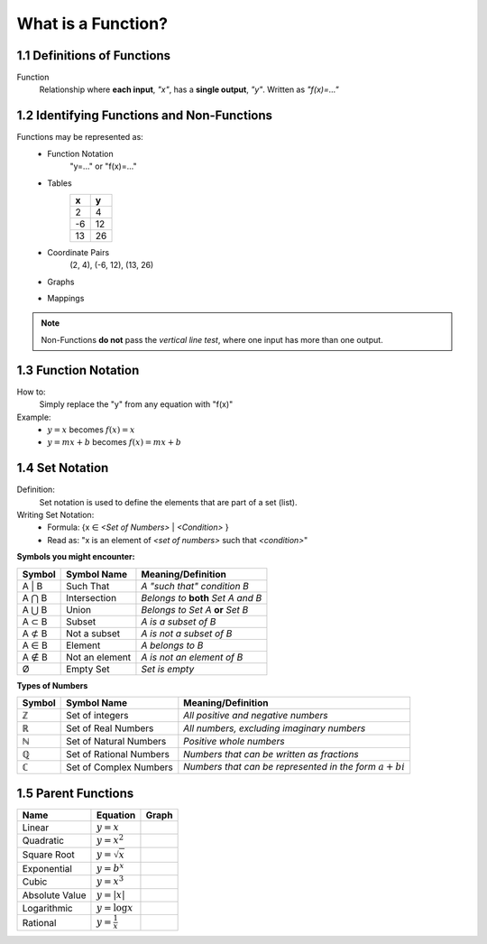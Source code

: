 .. sectnum::
  :prefix: 1.
  :start: 1
  :depth: 2

What is a Function?
###################


Definitions of Functions
========================


Function
  Relationship where **each input**, *\"x\"*, has a **single output**, *\"y\"*.
  Written as *\"f(x)=...\"*


Identifying Functions and Non-Functions
=======================================


Functions may be represented as:
  * Function Notation
      \"y=...\" or \"f(x)=...\"
  * Tables
      +---+---+
      | x | y |
      +===+===+
      | 2 | 4 |
      +---+---+
      |-6 | 12|
      +---+---+
      |13 | 26|
      +---+---+
  * Coordinate Pairs
      (2, 4), (-6, 12), (13, 26)
  * Graphs
      .. image:: ..\\_static\\graph1.png
          :height: 100px
          :width: 100px
  * Mappings
      .. image:: ..\\_static\\set_example.jpg
          :height: 125px
          :width: 160px

.. note::
    Non-Functions **do not** pass the *vertical line test*, where one input has
    more than one output.


Function Notation
=================


How to:
  Simply replace the \"y\" from any equation with \"f(x)\"

Example:
  * :math:`y = x` becomes :math:`f(x) = x`
  * :math:`y = mx + b` becomes :math:`f(x) = mx + b`


Set Notation
============


Definition:
  Set notation is used to define the elements that are part of a set (list).

Writing Set Notation:
  * Formula: {x ∈ *<Set of Numbers>* \| *<Condition>* }
  * Read as: \"x is an element of *<set of numbers>* such that *<condition>*"

**Symbols you might encounter:**

+--------+----------------+-------------------------------------+
| Symbol | Symbol Name    |  Meaning/Definition                 |
+========+================+=====================================+
| A \| B | Such That      | *A \"such that\" condition B*       |
+--------+----------------+-------------------------------------+
| A ⋂ B  | Intersection   | *Belongs to* **both** *Set A and B* |
+--------+----------------+-------------------------------------+
| A ⋃ B  | Union          | *Belongs to Set A* **or** *Set B*   |
+--------+----------------+-------------------------------------+
| A ⊂ B  | Subset         | *A is a subset of B*                |
+--------+----------------+-------------------------------------+
| A ⊄ B  | Not a subset   | *A is not a subset of B*            |
+--------+----------------+-------------------------------------+
| A ∈ B  | Element        | *A belongs to B*                    |
+--------+----------------+-------------------------------------+
| A ∉ B  | Not an element | *A is not an element of B*          |
+--------+----------------+-------------------------------------+
| Ø      | Empty Set      | *Set is empty*                      |
+--------+----------------+-------------------------------------+

**Types of Numbers**

+--------+-------------------------+--------------------------------------------------------------+
| Symbol | Symbol Name             |  Meaning/Definition                                          |
+========+=========================+==============================================================+
| ℤ      | Set of integers         | *All positive and negative numbers*                          |
+--------+-------------------------+--------------------------------------------------------------+
| ℝ      | Set of Real Numbers     | *All numbers, excluding imaginary numbers*                   |
+--------+-------------------------+--------------------------------------------------------------+
| ℕ      | Set of Natural Numbers  | *Positive whole numbers*                                     |
+--------+-------------------------+--------------------------------------------------------------+
| ℚ      | Set of Rational Numbers | *Numbers that can be written as fractions*                   |
+--------+-------------------------+--------------------------------------------------------------+
| ℂ      | Set of Complex Numbers  | *Numbers that can be represented in the form* :math:`a + bi` |
+--------+-------------------------+--------------------------------------------------------------+


.. _parent-functions:

Parent Functions
================

+--------------+------------------------+-----------------------------------------+
| Name         | Equation               | Graph                                   |
+==============+========================+=========================================+
|Linear        | :math:`y = x`          | .. image:: ..\\_static\\linear.png      |
+--------------+------------------------+-----------------------------------------+
|Quadratic     | :math:`y = x^2`        | .. image:: ..\\_static\\quadratic.png   |
+--------------+------------------------+-----------------------------------------+
|Square Root   | :math:`y = \sqrt{x}`   | .. image:: ..\\_static\\sqrt.png        |
+--------------+------------------------+-----------------------------------------+
|Exponential   | :math:`y = b^x`        | .. image:: ..\\_static\\exponential.png |
+--------------+------------------------+-----------------------------------------+
|Cubic         | :math:`y = x^3`        | .. image:: ..\\_static\\cubic.png       |
+--------------+------------------------+-----------------------------------------+
|Absolute Value| :math:`y = | x |`      | .. image:: ..\\_static\\abs.png         |
+--------------+------------------------+-----------------------------------------+
|Logarithmic   | :math:`y = \log x`     | .. image:: ..\\_static\\log.png         |
+--------------+------------------------+-----------------------------------------+
|Rational      | :math:`y = \frac{1}{x}`| .. image:: ..\\_static\\rational.png    |
+--------------+------------------------+-----------------------------------------+
